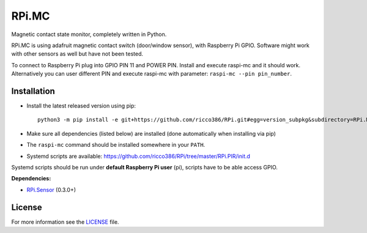 RPi.MC
######

Magnetic contact state monitor, completely written in Python.

RPi.MC is using adafruit magnetic contact switch (door/window sensor), with Raspberry Pi GPIO. Software might work with other sensors as well but have not been tested.

To connect to Raspberry Pi plug into GPIO PIN 11 and POWER PIN. Install and execute raspi-mc and it should work. Alternatively you can user different PIN and execute raspi-mc with parameter: ``raspi-mc --pin pin_number``.

Installation
------------

- Install the latest released version using pip::

    python3 -m pip install -e git+https://github.com/ricco386/RPi.git#egg=version_subpkg&subdirectory=RPi.MC

- Make sure all dependencies (listed below) are installed (done automatically when installing via pip)
- The ``raspi-mc`` command should be installed somewhere in your ``PATH``.
- Systemd scripts are available: https://github.com/ricco386/RPi/tree/master/RPi.PIR/init.d

Systemd scripts should be run under **default Raspberry Pi user** (pi), scripts have to be able access GPIO.

**Dependencies:**

- `RPi.Sensor <https://pypi.python.org/pypi/RPi.Sensor>`_ (0.3.0+)

License
-------

For more information see the `LICENSE <https://github.com/ricco386/RPi/blob/master/RPi.PIR/LICENSE>`_ file.
